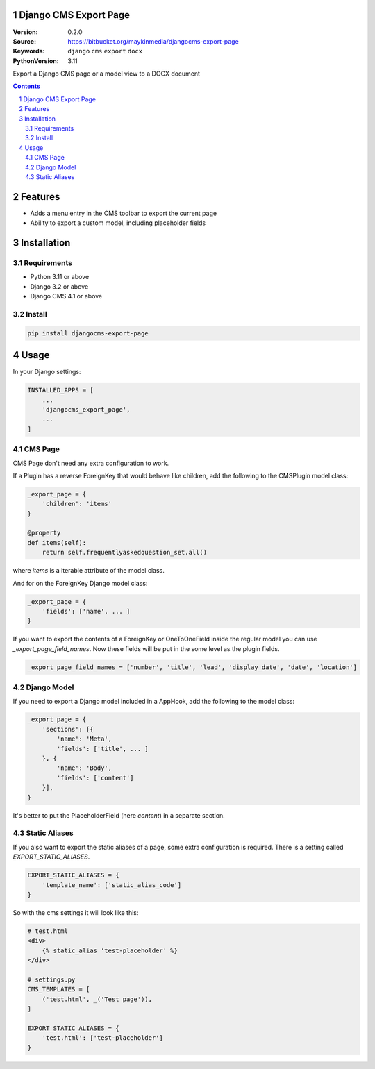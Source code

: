 
Django CMS Export Page
=================================================

:Version: 0.2.0
:Source: https://bitbucket.org/maykinmedia/djangocms-export-page
:Keywords: ``django`` ``cms`` ``export`` ``docx``
:PythonVersion: 3.11

|build-status| |code-quality| |black| |coverage|

|python-versions| |django-versions| |pypi-version|

Export a Django CMS page or a model view to a DOCX document

.. contents::

.. section-numbering::

Features
========

* Adds a menu entry in the CMS toolbar to export the current page
* Ability to export a custom model, including placeholder fields

.. image:: img/page-export-menu.png

Installation
============

Requirements
------------

* Python 3.11 or above
* Django 3.2 or above
* Django CMS 4.1 or above


Install
-------

.. code-block:: bash

    pip install djangocms-export-page


Usage
=====

In your Django settings:

.. code-block:: python

    INSTALLED_APPS = [
        ...
        'djangocms_export_page',
        ...
    ]



CMS Page
--------

CMS Page don't need any extra configuration to work.

If a Plugin has a reverse ForeignKey that would behave like children,
add the following to the CMSPlugin model class:

.. code-block:: python

    _export_page = {
        'children': 'items'
    }

    @property
    def items(self):
        return self.frequentlyaskedquestion_set.all()

where `items` is a iterable attribute of the model class.

And for on the ForeignKey Django model class:

.. code-block:: python

    _export_page = {
        'fields': ['name', ... ]
    }

If you want to export the contents of a ForeignKey or OneToOneField inside the regular model you can use
`_export_page_field_names`. Now these fields will be put in the some level as the plugin fields.

.. code-block:: python

    _export_page_field_names = ['number', 'title', 'lead', 'display_date', 'date', 'location']


Django Model
------------

If you need to export a Django model included in a AppHook,
add the following to the model class:

.. code-block:: python

    _export_page = {
        'sections': [{
            'name': 'Meta',
            'fields': ['title', ... ]
        }, {
            'name': 'Body',
            'fields': ['content']
        }],
    }

It's better to put the PlaceholderField (here `content`) in a separate section.


Static Aliases
-------------------

If you also want to export the static aliases of a page, some extra configuration
is required. There is a setting called `EXPORT_STATIC_ALIASES`.

.. code-block:: python

    EXPORT_STATIC_ALIASES = {
        'template_name': ['static_alias_code']
    }

So with the cms settings it will look like this:

.. code-block:: python

    # test.html
    <div>
        {% static_alias 'test-placeholder' %}
    </div>

    # settings.py
    CMS_TEMPLATES = [
        ('test.html', _('Test page')),
    ]

    EXPORT_STATIC_ALIASES = {
        'test.html': ['test-placeholder']
    }

.. |build-status| image:: https://github.com/maykinmedia/djangocms-export-page/workflows/Run%20CI/badge.svg
    :alt: Build status
    :target: https://github.com/maykinmedia/djangocms-export-page/actions?query=workflow%3A%22Run+CI%22

.. |requirements| image:: https://requires.io/github/maykinmedia/djangocms-export-page/requirements.svg?branch=develop
    :target: https://requires.io/github/maykinmedia/djangocms-export-page/requirements/?branch=develop
    :alt: Requirements status

.. |coverage| image:: https://codecov.io/gh/maykinmedia/djangocms-export-page/branch/develop/graph/badge.svg
    :target: https://codecov.io/gh/maykinmedia/djangocms-export-page
    :alt: Coverage status

.. |python-versions| image:: https://img.shields.io/pypi/pyversions/djangocms-export-page.svg

.. |django-versions| image:: https://img.shields.io/pypi/djversions/djangocms-export-page.svg

.. |pypi-version| image:: https://img.shields.io/pypi/v/djangocms-export-page.svg
    :target: https://pypi.org/project/djangocms-export-page/

.. |code-quality| image:: https://github.com/maykinmedia/djangocms-export-page/workflows/Code%20quality%20checks/badge.svg
     :alt: Code quality checks
     :target: https://github.com/maykinmedia/djangocms-export-page/actions?query=workflow%3A%22Code+quality+checks%22

.. |black| image:: https://img.shields.io/badge/code%20style-black-000000.svg
    :target: https://github.com/psf/black

